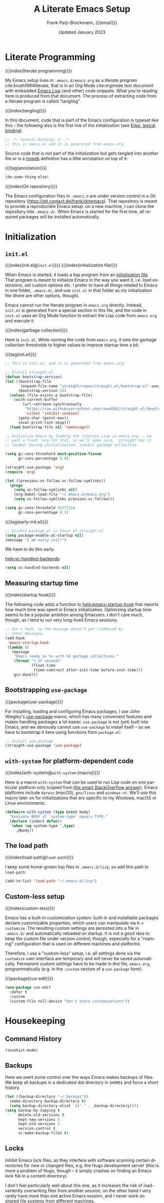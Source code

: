 #+title: A Literate Emacs Setup
#+author: Frank Patz-Brockmann, {{{email}}}
#+email: fpatz@acm.org
#+date: Updated January 2023
#+language: en
#+options: toc:3

# -- Setting up Org Babel to suppress results from source blocks. This
# -- is useful to avoid polluting this document with #+RESULT blocks
# -- when evaluating source blocks with C-c C-c to update Emacs
#+property: header-args :results silent :tangle yes :noweb no-export

* Literate Programming

  {{{index(literate programming)}}}

  #+begin_dropcap
  My Emacs setup lives in ~.emacs.d/emacs.org~ as a /literate program/
  cite:knuth1984literate, that is in an Org Mode cite:orgmode text
  document with embedded [[https://www.gnu.org/software/emacs/manual/elisp.html][Emacs Lisp]] (and other) code snippets. What
  you're reading here is produced from that document. The process of
  extracting code from a literate program is called "tangling".
  #+end_dropcap

  {{{index(tangling)}}}

  In this document, code that is part of the Emacs configuration is
  typeset like this -- the following also is the first line of the
  initialization (see [[info:Elisp#Using Lexical Binding][Elisp, lexical binding]]).

  #+begin_src emacs-lisp
    ;; -*- lexical-binding: t; -*-
    ;; This is emacs.el and it is generated from emacs.org.
  #+end_src

  Source code that is /not/ part of the initialization but gets
  tangled into another file or is a [[info:org#Noweb Reference Syntax][noweb]] definition has a
  little annotation on top of it:

  {{{tag(annotation)}}}
  #+attr_html: :class tagged
  #+begin_src emacs-lisp :tangle no
    (do-some-thing-else)
  #+end_src

  {{{index(Git repository)}}}

  The Emacs configuration files in ~.emacs.d~ are under version
  control in a Git repository
  (https://git.contact.de/frank/dotemacs). That repository is meant to
  provide a reproducible Emacs setup: on a new machine, I can clone
  the repository into ~.emacs.d/~. When Emacs is started for the
  first time, all required packages will be installed automatically.

* Initialization

** ~init.el~

   {{{index(init.el@\texttt{init.el})}}}
   {{{index(initialization file)}}}

   When Emacs is started, it loads a lisp program from an
   [[info:emacs#Init File][initialization file]]. That program is meant
   to initialize Emacs in the way you want it, i.e. load extensions, set
   custom options etc. I prefer to have all things related to Emacs in
   one folder, ~.emacs.d/~, and use ~init.el~ in that folder as my
   initialization file (there are other options, though).

   Emacs cannot run the literate program in ~emacs.org~
   directly. Instead, ~init.el~ is generated from a special section in
   this file, and the code in ~init.el~ uses an Org Mode function to
   extract the Lisp code from ~emacs.org~ and execute it.

   {{{index(garbage collection)}}}

   Here is ~init.el~. While running the code from ~emacs.org~, it sets
   the garbage collection thresholds to higher values to improve
   startup time a bit.

   # When changing the code in this source block, don't forget to
   # update ~.emacs.d/init.el by tangling it (C-c C-v C-t)!
   {{{tag(init.el)}}}
   #+begin_src emacs-lisp :tangle init.el
     ;; This is init.el, and it is generated from emacs.org!

     ;; Install straight.el
     (defvar bootstrap-version)
     (let ((bootstrap-file
            (expand-file-name "straight/repos/straight.el/bootstrap.el" user-emacs-directory))
           (bootstrap-version 5))
       (unless (file-exists-p bootstrap-file)
         (with-current-buffer
             (url-retrieve-synchronously
              "https://raw.githubusercontent.com/raxod502/straight.el/develop/install.el"
              'silent 'inhibit-cookies)
           (goto-char (point-max))
           (eval-print-last-sexp)))
       (load bootstrap-file nil 'nomessage))

     ;; Initialize Emacs by loading the literate Lisp in emacs.org -- we
     ;; want a fresh 'org for that, so we'll make sure, 'straight has it
     ;; loaded. During initialization, inhibit garbage collection.

     (setq gc-cons-threshold most-positive-fixnum
           gc-cons-percentage 0.9)

     (straight-use-package 'org)
     (require 'org)

     (let ((previous-vc-follow vc-follow-symlinks))
       (progn
         (setq vc-follow-symlinks nil)
         (org-babel-load-file "~/.emacs.d/emacs.org")
         (setq vc-follow-symlinks previous-vc-follow)))

     (setq gc-cons-threshold 16777216
           gc-cons-percentage 0.1)
   #+end_src

   {{{tag(early-init.el)}}}
   #+begin_src emacs-lisp :tangle early-init.el
     ;; Disable package.el in favor of straight.el
     (setq package-enable-at-startup nil)
     (message "I am early init!")
   #+end_src

   We have to do this early.

   [[help:vc-handled-backends]]
   #+begin_src emacs-lisp
     (setq vc-handled-backends nil)
   #+end_src



** Measuring startup time

   {{{index(startup hook)}}}

   The following code adds a function to [[help:emacs-startup-hook]] that
   reports how much time was spent in Emacs initialization. Optimizing
   startup time seems to be a popular ambition among Emacsers. I don't
   care much, though, as I tend to run very long-lived Emacs sessions.

   #+begin_src emacs-lisp
     ;; Use a hook, so the message doesn't get clobbered by
     ;; other messages.
     (add-hook
      'emacs-startup-hook
      (lambda ()
        (message
         "Emacs ready in %s with %d garbage collections."
         (format "%.2f seconds"
                 (float-time
                  (time-subtract after-init-time before-init-time)))
         gcs-done)))
   #+end_src

** Bootstrapping ~use-package~

   {{{package(use-package)}}}

   For installing, loading and configuring Emacs packages, I use John
   Wiegley's [[https://github.com/jwiegley/use-package][use-package]] macro, which has many convenient features
   and makes handling packages a lot easier. ~use-package~ is not
   (yet) built into Emacs, and we obviously cannot use ~use-package~
   to install itself -- so we have to bootstrap it here using
   functions from ~package.el~:

   #+begin_src emacs-lisp
     ;; Install use-package
     (straight-use-package 'use-package)
   #+end_src

** ~with-system~ for platform-dependent code

   {{{index(with-system@\texttt{with-system} (macro))}}}

   Here is a macro ~with-system~ that can be used to run Lisp code on
   one particular platform only (copied from [[https://stackoverflow.com/questions/1817257/how-to-determine-operating-system-in-elisp/26137517#26137517][this smart StackOverflow
   answer]]). Emacs platforms include ~darwin~ (macOS), ~gnu/linux~ and
   ~windows-nt~. We'll use this macro later on for initializations
   that are specific to my Windows, macOS or Linux environments.

   #+begin_src emacs-lisp
     (defmacro with-system (type &rest body)
       "Evaluate BODY if `system-type' equals TYPE."
       (declare (indent defun))
       `(when (eq system-type ',type)
          ,@body))
   #+end_src

** The load path

   {{{index(load-path@\texttt{load-path})}}}

   I keep some home-grown lisp files in ~.emacs.d/lisp~, so add this
   path to ~load-path~:

   #+begin_src emacs-lisp
   (add-to-list 'load-path "~/.emacs.d/lisp")
   #+end_src

** Custom-less setup

   {{{index(custom-less)}}}

   Emacs has a built-in customization system: built-in and installable
   packages declare customizable properties, which users can
   manipulate via ~M-x customize~. The resulting custom settings are
   persisted into a file in ~.emacs.d/~ and automatically reloaded
   on startup. It is not a good idea to keep the custom file under
   version control, though, especially for a "roaming" configuration
   that is used on different machines and platforms.

   Therefore, I use a "custom-less" setup, i.e. all settings done via
   the ~customize~ user interface are temporary and will never be
   saved automatically. Permanent custom settings have to be made in
   /this/ file, ~emacs.org~, programmatically (e.g. in the ~:custom~
   section of a ~use-package~ form).

   {{{package(cus-edit)}}}

   #+begin_src emacs-lisp
     (use-package cus-edit
       :defer t
       :custom
       (custom-file null-device "Don't store customizations"))
   #+end_src


* Housekeeping

** Command History

   #+begin_src emacs-lisp
     (savehist-mode)
   #+end_src

** Backups

   Here we exert some control over the ways Emacs makes backups of
   files. We keep all backups in a dedicated dot directory in ~$HOME$~
   and force a short history.

   #+begin_src emacs-lisp
     (let ((backup-directory "~/.backups"))
       (make-directory backup-directory t)
       (setq backup-directory-alist `(("." . ,backup-directory))))
     (setq backup-by-copying t
           delete-old-versions t
           kept-new-versions 6
           kept-old-versions 2
           version-control t
           vc-make-backup-files t)
   #+end_src

** Locks

   Inhibit Emacs lock files, as they interfere with software scanning
   certain directories for new or changed files, e.g. the Hugo
   development server (this is more a problem of Hugo, though -- it
   simply crashes on finding an Emacs lock file in a content
   directory).

   I don't feel particularly well about this one, as it increases the
   risk of inadvertently overwriting files from another session, on
   the other hand I very rarely have more than one active Emacs
   session, and I never work on shared file systems from different
   machines.

   #+begin_src emacs-lisp
     (setq create-lockfiles nil)
   #+end_src


* Settings for macOS

  {{{index(macOS)}}}
  {{{index(system type!darwin@\texttt{darwin})}}}
  {{{index(darwin@\texttt{darwin})}}}

  The code blocks in this section go into the place marked with
  /mac-specific-code/ below via Org Mode's [[https://orgmode.org/manual/Noweb-Reference-Syntax.html][noweb feature]], i.e. inside
  the ~with-system~ macro, and thus only run on macOS systems.

  #+begin_src emacs-lisp
    (with-system darwin
      <<mac-specific-code>>
    )
  #+end_src

  {{{index(Spotlight)}}}
  {{{index(environment)}}}
  {{{index(environment variables)}}}
  {{{index(environment variable!PATH@\texttt{PATH})}}}
  {{{index(environment variable!LANG@\texttt{LANG})}}}

  On macOS, I usually launch Emacs from the graphical desktop via
  Spotlight. Applications launched that way do not inherit standard
  environment variables like ~PATH~ from the shell.
  [[https://github.com/purcell/exec-path-from-shell][~exec-path-from-shell~]] is a neat little package to do just that.

  {{{package(exec-path-from-shell)}}}

  {{{tag(«mac-specific-code»)}}}
  #+begin_src emacs-lisp :tangle no :noweb-ref mac-specific-code
    (setq exec-path-from-shell-arguments nil)
    (use-package exec-path-from-shell :straight t)
    (exec-path-from-shell-initialize)
    (setenv "LANG" "en_US.UTF-8")
  #+end_src

  {{{index(German keyboard)}}}
  {{{index(Meta key)}}}
  {{{index(Super key)}}}

  On my German keyboard I use the left Alt-key as Emacs' Meta. The
  right Alt-key is passed to macOS to make characters like umlauts
  accessible. Inside Emacs, I don't use traditional macOS keyboard
  shortcuts, so the Command-key can be used as Emacs Super. More
  detail is found [[https://stackoverflow.com/a/33599236/2278030][at this StackOverflow question]].

  Note that all this has no effect when running Emacs inside a
  Terminal. You'll have to use ESC there for Meta.

  {{{tag(«mac-specific-code»)}}}
  #+begin_src emacs-lisp :tangle no :noweb-ref mac-specific-code
    (setq mac-option-modifier 'meta)
    (setq mac-command-modifier 'super)
    (setq ns-right-alternate-modifier nil)
    (setq mac-right-option-modifier nil)
  #+end_src

  {{{index(Homebrew)}}}

  On macOS, I use [[https://brew.sh][Homebrew]] (a lot). Some Homebrew packages come with
  Emacs lisp packages, that are installed into the Homebrew directory
  ~/usr/local~. Each Homebrew package potentially has a subfolder
  there. The following Lisp code adds all those to ~load-path~, too:

  {{{tag(«mac-specific-code»)}}}
  #+begin_src emacs-lisp :tangle no :noweb-ref mac-specific-code
    (let ((homebrew-lisp "/usr/local/share/emacs/site-lisp/"))
      (if (file-directory-p homebrew-lisp)
          (let ((default-directory homebrew-lisp))
            (normal-top-level-add-subdirs-to-load-path))))
  #+end_src

* User Interface

** Fonts and Theme

  {{{index(theme)}}}
  {{{index(Material, theme)}}}
  {{{index(Fira Code, font)}}}

  I use a custom theme ~material-frank~, defined in
  [[file:material-frank-theme.el]] in this directory, and I use [[https://github.com/tonsky/FiraCode][Fira Code]]
  as my default font in Emacs.

  #+begin_src emacs-lisp
    (when (window-system)
      (set-frame-font "Fira Code")
      (set-face-attribute 'default nil :height 120)
      (load-theme 'material-frank t))
  #+end_src

  {{{index(ligatures)}}}

  Enable Fira Code ligatures, if this build of Emacs does support
  that.

  {{{tag(«mac-specific-code»)}}}
  #+begin_src emacs-lisp :tangle no :noweb-ref mac-specific-code
    (if (boundp 'mac-auto-operator-composition-mode)
        (mac-auto-operator-composition-mode))
  #+end_src

** Window Decoration

  {{{index(full screen)}}}
  {{{index(scrollbars)}}}
  {{{index(menu bar)}}}

  I prefer a stripped down, no scrollbars, no menu bar, full screen
  Emacs experience.

  #+begin_src emacs-lisp
    (when (window-system)
      (tool-bar-mode 0)
      (scroll-bar-mode 0)
      (menu-bar-mode 0)
      (set-frame-parameter nil 'fullscreen 'fullscreen))
  #+end_src

** Improved Info

   The {{{package(info+)}}} package improves Emacs Info by adding command and
   fontification.

   #+begin_src emacs-lisp
     (straight-use-package 'info+)
     (require 'info+)
   #+end_src

** Other

  No message in the ~*scratch*~ buffer.

  #+begin_src emacs-lisp
  (setq initial-scratch-message nil)
  #+end_src

  This enables [[help:org-support-shift-select][shift-select]].

  #+begin_src emacs-lisp
    (setq org-support-shift-select t)
  #+end_src

  I hate it, when Emacs beeps at me.

  #+begin_src emacs-lisp
    (setq visible-bell t)
    (setq ring-bell-function 'ignore)
  #+end_src

  Do /not/ wrap lines.

  #+begin_src emacs-lisp
    (setq visual-line-mode t)
  #+end_src

  Desktop save mode restores open buffers and some settings, but we
  exclude frame settings, those we did above.

  #+begin_src emacs-lisp
    (setq desktop-path '("~/.emacs.d"))
    (setq desktop-restore-frames nil)
    (desktop-save-mode 1)
  #+end_src

  Use a (slightly) pimped modeline, using ~powerline~ and
  ~spaceline~.

  {{{index(mode line)}}}
  {{{package(powerline)}}}
  {{{package(spaceline)}}}
  {{{package(spaceline-config)}}}

  #+begin_src emacs-lisp
    (use-package powerline :straight t)
    (use-package spaceline :straight t)
    (require 'spaceline-config)
    (spaceline-emacs-theme)
  #+end_src

  Use ~ibuffer~.

  #+begin_src emacs-lisp
    (global-set-key (kbd "C-x C-b") 'ibuffer)
  #+end_src


** Focus Mode

   {{{index(focused writing)}}}

   For focused writing I like to reduce the user interface even
   further by hiding Emacs's mode line and centering the text of the
   current buffer.

   {{{package(olivetti)}}}
   {{{package(hide-mode-line)}}}

   #+begin_src emacs-lisp
     (use-package olivetti :straight t)
     (use-package hide-mode-line :straight t)
   #+end_src

   My custom focus mode combines the ~olivetti~ and ~hide-mode-line~
   packages and is bound to ~S-o~.

   {{{binding(s-o,fp/focus-mode)}}}

   #+begin_src emacs-lisp
     (defun fp/focus-mode ()
       "Enter focused writing mode"
       (interactive)
       (progn
         (if (bound-and-true-p olivetti-mode)
             (progn
               (olivetti-mode 0)
               (hide-mode-line-mode 0))
           (progn
             (olivetti-mode 1)
             (hide-mode-line-mode 1)
             (olivetti-set-width 85)))))
     (global-set-key (kbd "C-c o") 'fp/focus-mode)
   #+end_src

** A fix for wonky fingers

   When trying to type ~C-x C-s~ (for ~save-buffer~) I sometimes miss
   the second control key, resulting in ~C-x s~ (for
   ~save-some-buffers~), which produces an annoying prompt
   interrupting my flow. To compensate for this, I simply rebind ~C-x
   s~ to also do ~save-buffer~.

   {{{binding(C-x s,save-buffer)}}}
   #+begin_src emacs-lisp
     (global-set-key (kbd "C-x s") 'save-buffer)
   #+end_src

* Minibuffer

  {{{package(vertico)}}}
  Use ~vertico~ for minibuffer completion. Also install all the
  extension files. We use ~vertico-directory-delete-char~ to enable
  quick directory-up like in ~ivy~.

  #+begin_src emacs-lisp
    (use-package vertico
      :straight (vertico :files (:defaults "extensions/*")
                         :includes (vertico-indexed
                                    vertico-flat
                                    vertico-grid
                                    vertico-mouse
                                    vertico-quick
                                    vertico-buffer
                                    vertico-repeat
                                    vertico-reverse
                                    vertico-directory
                                    vertico-multiform
                                    vertico-unobtrusive
                                    ))
      :bind (:map vertico-map
           ("DEL" . vertico-directory-delete-char)))
    (vertico-mode)
  #+end_src

  {{{package(orderless)}}}
  Use ~orderless~ completion styles.

  #+begin_src emacs-lisp
    (use-package orderless
      :straight t
      :custom
      (completion-styles '(orderless))      ; Use orderless
      (orderless-matching-styles
       '(orderless-literal
         orderless-prefixes
         orderless-initialism
         orderless-regexp
         orderless-flex                       ; Basically fuzzy finding
         ;; orderless-strict-leading-initialism
         ;; orderless-strict-initialism
         ;; orderless-strict-full-initialism
         ;; orderless-without-literal          ; Recommended for dispatches instead
         )))
  #+end_src

  {{{package(embark)}}}
  #+begin_src emacs-lisp
    (use-package embark
      :straight t
      :bind
      (("s-e" . embark-act)))
  #+end_src

  {{{package(marginalia)}}}
  #+begin_src emacs-lisp
  (use-package marginalia
    :straight t
    :config
    (marginalia-mode))
  #+end_src

  These don't really belong here ...
  {{{package(consult)}}}
  {{{package(which-key)}}}

  #+begin_src emacs-lisp
    (use-package consult :straight t)
    (use-package embark-consult :straight t)
  #+end_src

  #+begin_src emacs-lisp
    (use-package which-key :straight t :config (which-key-mode))
  #+end_src

* Org Mode

  Org Mode cite:orgmode is what I use most for taking notes and
  minutes or writing essays. My ~.org~ files simply go into a Dropbox
  folder, which makes it easy to synchronize between different
  computers and my smartphone.

  #+begin_src emacs-lisp
    (setq org-directory "~/Dropbox/org")
  #+end_src

  The Org files for filing to-do items and journal entry also are in
  this folder.

  #+begin_src emacs-lisp
    (setq org-default-notes-file (concat org-directory "/todo.org"))
    (setq org-default-journal-file (concat org-directory "/journal.org"))
  #+end_src

  The Org agenda comes from these files:

  #+begin_src emacs-lisp
    (setq org-agenda-files
          (list
           org-default-journal-file
           org-default-notes-file
           (concat org-directory "/inbox.org")))
  #+end_src

** To-do Keywords

   Org has a configurable life cycle for to-do items. I keep it
   simple.

   #+begin_src emacs-lisp
     (setq org-todo-keywords
           '((sequence "TODO" "|" "DONE" "CANCELLED")))
   #+end_src

   Insert a time stamp whenever a to-do item is completed.

   #+begin_src emacs-lisp
     (setq org-log-done 'time)
   #+end_src


** Capture

   {{{binding(C-c c,org-capture)}}}

   With Org, a to-do item or a journal entry (or anything else) can be
   "captured" from anywhere using the global key binding (~C-c
   c~). For each item type, a /template/ is defined. I just use to-do
   items and journal entries.

   {{{index(capture templates)}}}

   Here is my template for to-do items. It generates Prio "A" tasks,
   automatically adds the current day as a deadline, and creates a
   link to wherever I came from:

   {{{tag(«todo-template»)}}}
   #+name: todo-template
   #+begin_src org :tangle no
    ,* TODO [#A] %?
       %:url
       %a
   #+end_src

   The journal entry template is much less spectacular:

   {{{tag(«journal-template»)}}}
   #+name: journal-template
   #+begin_src emacs-lisp :tangle no
    ,* %?
   #+end_src

   Both templates go into ~org-capture-templates~:

   #+begin_src emacs-lisp
     (setq
        org-capture-templates
        '(
          ("t" "Todo Item"
           entry (file+headline org-default-notes-file "Tasks")
           "* TODO %?\n  %T\n\n  %a"
           :empty-lines 1)
          ("j" "Journal Entry"
           entry (file+olp+datetree org-default-journal-file)
           "* %:description%?\n  %T\n\n  %a\n  %l\n\n  %i"
           :empty-lines 1)))
   #+end_src

** Refile

   #+begin_src emacs-lisp
     (setq fp/snippets-file (concat org-directory "/snippets.org"))
     (setq fp/links-file (concat org-directory "/links.org"))
     (setq org-refile-targets
           `(((,fp/snippets-file) :maxlevel . 1)
             ((,fp/links-file) :maxlevel . 3)
             (org-agenda-files :maxlevel . 2)))
     (setq org-refile-allow-creating-parent-nodes 'confirm)
     (setq org-refile-use-outline-path 'file)
   #+end_src

** Deft

   {{{package(deft)}}}
   {{{binding(<f9>,deft)}}}

   A neat way to create and find notes is Jason Blevin's /Deft/
   cite:blevinsDeftEmacs2016, which is inspired by *Notational
   Velocity*: in Deft you simply start typing to find an existing note
   or create a new one. I keep my Deft notes as ~.org~ files in the
   Dropbox folder mentioned above. This way Deft can
   also be used to find other Org files in that folder.

   #+begin_src emacs-lisp
     (use-package deft
       :straight t
       :bind ("<f9>" . deft)
       :config
       (setq
        deft-extensions '("org" "txt" "rst" "md")
        deft-default-extension "org"
        deft-directory org-directory
        deft-use-filter-string-for-filename t
        ;; The following convienently makes Deft aware
        ;; of #+title lines in Org files
        deft-org-mode-title-prefix t))
   #+end_src

** Org User Interface

   Customize [[help:org-goto]] to use the completion interface:

   #+begin_src emacs-lisp
     (setq org-goto-interface 'outline-path-completion)
     (setq org-outline-path-complete-in-steps nil)
   #+end_src

   {{{package(org-bullets)}}}

   ~org-bullets~ creates pretty headlines.

   #+begin_src emacs-lisp
     (use-package org-bullets
        :straight t
        :init
        (setq org-bullets-bullet-list
              '("\u25C9" "\u25CE" "\u26AB" "\u25CB" "\u25BA" "\u25C7"))
       :config
       (add-hook 'org-mode-hook (lambda () (org-bullets-mode 1))))
   #+end_src

   {{{index(inline images)}}}
   {{{binding(C-c C-x C-v, org-­toggle-­inline-­images)}}}

   Org can scale images that are displayed inline (i.e. inside Emacs)
   automatically. This is especially useful for screenshots from a
   high-resolution display, that otherwise tend to become huge. 400
   pixels is good default. Note that inline images can be scaled by
   pressing =+= and =-= when the cursor is on the image.

   #+begin_src emacs-lisp
     (setq org-image-actual-width '(400))
   #+end_src

   The full Org Export user interface consumes a lot of screen space,
   so we disable it. If necessary, it can be activated after =C-c
   C-e= by pressing =?=.

   #+begin_src emacs-lisp
     (setq org-export-dispatch-use-expert-ui t)
   #+end_src

   Here are the global key bindings for Org functions that should be
   available anywhere in Emacs. These are the standard key bindings
   recommended by the Org manual. Org doesn't set them automatically
   though, so it has to be done here.

   {{{binding(C-c l,org-store-link)}}}
   {{{binding(C-c a,org-agenda)}}}
   {{{binding(C-c c,org-capture)}}}

   #+begin_src emacs-lisp
     (global-set-key (kbd "C-c l") 'org-store-link)
     (global-set-key (kbd "C-c a") 'org-agenda)
     (global-set-key (kbd "C-c c") 'org-capture)
   #+end_src

   {{{binding(C-c C-x C-7,org-­toggle-­pretty-­entities)}}}

   The default for pretty symbols is =C-c C-x \=, which is hard to
   type on a german keyboard. So, we'll define an additional binding.

   #+begin_src emacs-lisp
     (define-key org-mode-map (kbd "C-c C-x C-7")
       'org-toggle-pretty-entities)
   #+end_src

** Entities

   The following table defines a couple of custom entities that are
   added to Org's built-in entities. The table data is fed into the
   Lisp block below, interpreted and stored in the variable
   ~org-entities-user~. The columns correspond to the seven fields of
   the variable. Table entries should be inline verbatim, otherwise
   they'd be interpreted by Org. The verbatim markers are stripped
   automatically. HTML expansions that are prefixed by =TeX= are
   automatically embedded in a ~span class="tex"~ element, assuming
   that [[*A CSS style sheet for HTML][the CSS]] has the relevant styles for \TeX logos. For the
   ASCII (A), Latin-1 (L) and UTF-8 (U) columns, =-= is translated to
   the entity name.

   Note that entity completion via ~M-TAB~ doesn't work for custom
   entities. This is most probably a bug in Org.

   #+begin_responsive
   #+tblname: custom-entities
   #+attr_latex:  :font \tiny
   | Entity     | LaTeX               | Math | HTML                                                           | A | L | U |
   |------------+---------------------+------+----------------------------------------------------------------+---+---+---|
   | =TeX=      | =\hologo{TeX}=      | nil  | TeX =T<sub>e</sub>X=                                           | - | - | - |
   | =LaTeX=    | =\hologo{LaTeX}=    | nil  | TeX =L<sup>a</sup>T<sub>e</sub>X=                              | - | - | - |
   | =XeLaTeX=  | =\hologo{XeLaTeX}=  | nil  | TeX =X<sub class ="revcap">e</sub>L<sup>a</sup>T<sub>e</sub>X= | - | - | - |
   | =LuaTeX=   | =\hologo{LuaTeX}=   | nil  | TeX =LuaT<sub>e</sub>X=                                        | - | - | - |
   | =LuaLaTeX= | =\hologo{LuaLaTeX}= | nil  | TeX =LuaL<sup>a</sup>T<sub>e</sub>X=                           | - | - | - |
   | =pdfLaTeX= | =\hologo{pdfLaTeX}= | nil  | TeX =pdfL<sup>a</sup>T<sub>e</sub>X=                           | - | - | - |
   | =BibLaTeX= | =\hologo{BibLaTeX}= | nil  | TeX =BibL<sup>a</sup>T<sub>e</sub>X=                           | - | - | - |
   #+end_responsive


   For the \TeX logos we need ~hologo~ in the \LaTeX export. {{{package(hologo)}}}

   #+begin_src emacs-lisp
     (add-to-list 'org-latex-packages-alist '("" "hologo"))
   #+end_src

   The following code interprets a table entry according to the
   description above and adds the result to ~org-entities-user~.

   {{{tag(«entities-process-entity»)}}}
   #+name: entities-process-entity
   #+begin_src emacs-lisp :tangle no
     (cl-flet
         ((unverb (text) (string-trim text "=" "="))
          (fallback-if-dash (text fallback)
            (if (string= "-" text) fallback text)))
       (let ((entity-string (unverb (nth 0 entity)))
             (entity-latex (unverb (nth 1 entity)))
             (entity-math (unverb (nth 2 entity)))
             (entity-html (unverb (nth 3 entity)))
             (entity-ascii (unverb (nth 4 entity)))
             (entity-latin1 (unverb (nth 5 entity)))
             (entity-utf8 (unverb (nth 6 entity))))
         (add-to-list
          'org-entities-user
          (list entity-string
                entity-latex
                (if (string= "t" entity-math) t nil)
                (if (string-prefix-p "TeX" entity-html)
                    (format "<span class=\"tex\">%s</span>"
                            (unverb (substring entity-html 4)))
                  (unverb entity-latex))
                (fallback-if-dash entity-ascii entity-string)
                (fallback-if-dash entity-latin1 entity-string)
                (fallback-if-dash entity-utf8 entity-string)))))
   #+end_src

   The loop goes over the table data that is fed into the Lisp
   code as a variable named ~custom-entities~.

   #+begin_src emacs-lisp :var custom-entities=custom-entities
     (cl-loop for entity in custom-entities
              do
              <<entities-process-entity>>
              )
   #+end_src


** Macros

   {{{index(macros)}}}

   Org Mode has /macros/ which are expanded before export. Macros can
   be defined inside an Org file using the ~#+macro~ syntax:

   : #+macro: macro-name macro-body

   Macro invocations are demarcated with triple braces,
   e.g. ={{{macro-name}}}=. I prefer to hide the triple braces around
   Org macros, though.

   #+begin_src emacs-lisp
     (setq org-hide-macro-markers t)
   #+end_src

   Global macros can be defined by adding their definitions to an
   Emacs Lisp variable. Macros defined globally are available to all
   Org documents. While this is convenient, it has the disadvantage of
   effectively creating an Org dialect, as documents using those
   macros are incompatible with Emacs environments that do not define
   them. The use of global macros should therefore be restricted to
   personal files, which I promise to do ...

   #+begin_src emacs-lisp
     (setq org-export-global-macros
           `(
             <<org-macros>>
             ))
   #+end_src

   The ~index(term)~ macro creates an index entry when exporting to
   \LaTeX. While there are /two/ other ways of creating index entries,
   namely the =index:term= links that come with ~org-ref~, and Org's
   built-in =#+index=, I prefer my custom solution as it allows
   arbitrary \LaTeX code in its argument -- e.g. enabling formatted
   index entries -- and avoids dysfunctional links in the HTML output.

   {{{tag(«org-macros»)}}}
   #+begin_src emacs-lisp :tangle no :noweb-ref org-macros
     ("index"
      . ,(concat
          "(eval (format \""
          "@@latex: "
          "\\\\index{%1$s}"
          "@@\\n"
          "{{{if-export(html,#+index: %1$s)}}}\\n"
          "\""
          " $1))"))
   #+end_src

   The ~package(name)~ macro creates /two/ index entries for a program
   package, one under the package name, and another one nested under
   the "package" entry. For this document, package means an Emacs Lisp
   package, but the macro can obviously be used for packages of other
   programming languages as well.

   {{{tag(«org-macros»)}}}
   #+begin_src emacs-lisp :tangle no :noweb-ref org-macros
     ("package"
      . ,(concat
          "{{{index($1@\\texttt{$1} (package))}}}"
          "{{{index(package!$1@\\texttt{$1})}}}"))
   #+end_src

   More specific to Emacs is the ~binding(name,function)~ macro that
   adds an index entry for a key binding, also specifying the
   associated Emacs Lisp function.

   {{{tag(«org-macros»)}}}
   #+begin_src emacs-lisp :tangle no :noweb-ref org-macros
     ("binding"
      . ,(concat
          "{{{index(key binding!$1@\\texttt{$1}\\, "
          "\\texttt{$2})}}}"))
   #+end_src

   The macro ~tag(text)~ adds a little adornment to source blocks.

   {{{tag(«org-macros»)}}}
   #+begin_src emacs-lisp :tangle no :noweb-ref org-macros
     ("tag"
      . ,(concat
          "(eval (format \""
          "@@latex: "
          "{\\\\vspace{0.3cm}\\\\hfill"
          "\\\\footnotesize\\\\texttt{%1$s}$\\\\equiv$}"
          "\\\\vspace{-0.3cm}"
          "@@\n"
          "{{{if-export(html,#+caption: %1$s)}}}\n"
          "#+attr_latex: :options bgcolor=sourcebg"
          "\""
          " $1))"))
   #+end_src

   Org Mode has a couple of ways to send /raw/ text to exporter
   backends, but there is no way (I know of, that is) to have
   conditional Org fragments that are specific for a particular
   exporter backend. The ~if-export(backend,orgtext)~ macro does just
   that: when exporting to ~backend~, the text ~orgtext~ will be
   inserted into the Org document in place of the macro.

   {{{tag(«org-macros»)}}}
   #+begin_src emacs-lisp :tangle no :noweb-ref org-macros
     ("if-export"
      . ,(concat
          "(eval (if (org-export-derived-backend-p "
          "org-export-current-backend (intern $1)) $2))"))
   #+end_src

** Export

   We want to export "smart quotes" with all backends
   automatically.

   #+begin_src emacs-lisp
     (setq org-export-with-smart-quotes t)
   #+end_src

   This can be switched off for a document by using the
   quote option like so:

   : #+options: ':nil

   All exports go to a subdirectory, to not clutter the directory with the org files.

   #+begin_src emacs-lisp
     (defvar org-export-output-directory-prefix
       "export_" "prefix of directory used for org-mode export")

     (defadvice org-export-output-file-name (before org-add-export-dir activate)
       "Modifies org-export to place exported files in a different directory"
       (when (not pub-dir)
         (setq pub-dir (concat org-export-output-directory-prefix (substring extension 1)))
         (when (not (file-directory-p pub-dir))
           (make-directory pub-dir))))
   #+end_src

*** Pandoc

    Provide additional export formats via [[https://pandoc.org/][pandoc]].

    #+begin_src emacs-lisp
      (use-package ox-pandoc :straight t)
    #+end_src


*** \LaTeX export

    The following enables ~cdlatex~ abbreviations in Org documents.

    {{{package(auctex)}}}
    {{{package(cdlatex)}}}
    #+begin_src emacs-lisp
      (use-package tex
        :straight auctex)
      (use-package cdlatex
        :straight t)
      (add-hook 'org-mode-hook 'turn-on-org-cdlatex)
    #+end_src

    Org's \LaTeX export is implemented in ~ox-latex~. We also need
    ~ox-bibtex~.


    {{{package(org)}}}
    {{{package(ox-latex)}}}
    #+begin_src emacs-lisp
      (require 'org)
      (require 'ox-latex)
    #+end_src

    {{{index(UTF-8)}}}
    {{{index(XeLaTeX@\hologo{XeLaTeX})}}}

    I always use \XeLaTeX for its capability of using system fonts
    and reading UTF-8 inputs directly[fn::as of 2020, standard
    \pdfLaTeX can read UTF-8 also].

     #+begin_src emacs-lisp
       (setq org-latex-compiler "xelatex")
     #+end_src

    {{{package(babel)}}}

    While ~polyglossia~ used to be required for \XeLaTeX and \LuaLaTeX,
    this is no longer the case: ~babel~ handles all \LaTeX variants
    well. ~babel~ is also required for smart quotes, as it defines
    \LaTeX macros that Org uses for quotes in a number of languages
    (e.g. German).

     #+begin_src emacs-lisp
       (add-to-list 'org-latex-packages-alist
                    '("AUTO" "babel" t))
     #+end_src

    Org defaults to ~"germanb"~ for language ~"de"~, but we want
    ~"ngerman"~.

     #+begin_src emacs-lisp
       (setcdr (assoc "de" org-latex-babel-language-alist) "ngerman")
     #+end_src

    To run \LaTeX I use ~latexmk~, which automates running the \LaTeX
    programs for type-setting, index and bibliography creation etc. as
    often as required.

     #+begin_src emacs-lisp
       (setq org-latex-pdf-process
             '("cd %o && latexmk -shell-escape -pdfxe -8bit %b"))
     #+end_src

    Because we use \XeLaTeX by default, we also have to fix the
    settings for \LaTeX previews, as Org's built-in preview doesn't
    expect that and gets the \LaTeX headers for the generated \TeX
    file wrong. We therefore define the ~dvisvgm~ preview process from
    scratch and make it the default:

    #+begin_src emacs-lisp
      (setq org-preview-latex-default-process 'dvisvgm)
      (add-to-list
       'org-preview-latex-process-alist
       '(dvisvgm :programs
                 ("latex" "dvisvgm")
                 :description "dvi > svg"
                 :message "you need to install the programs: latex and dvisvgm."
                 :use-xcolor t
                 :image-input-type "xdv"
                 :image-output-type "svg"
                 :image-size-adjust (1.7 . 1.5)
                 :latex-compiler
                 ("xelatex -no-pdf -interaction nonstopmode -output-directory %o %f")
                 :image-converter
                 ("dvisvgm %f -n -b min -c %S -o %O")))
      ;; LaTeX previews tend to be too small on 4k displays, scale up by factor 3
      (plist-put org-format-latex-options :scale 3.0)
    #+end_src

    I use a custom document class ~fpbarticle~ as the default for \LaTeX
    export from Org. That class defines my personal layout and adds the
    packages I prefer.

    #+name: latex-preamble-template
    #+begin_src emacs-lisp :tangle no
      "\\documentclass[11pt,a4paper]{fpbarticle}
      [DEFAULT-PACKAGES]
      [PACKAGES]
      [EXTRA]
      \\graphicspath{{../}}
      "
    #+end_src

    #+begin_src emacs-lisp
      (add-to-list
       'org-latex-classes
       '("fpbarticle"
         <<latex-preamble-template>>
         ("\\section{%s}" . "\\section*{%s}")
         ("\\subsection{%s}" . "\\subsection*{%s}")
         ("\\subsubsection{%s}" . "\\subsubsection*{%s}")
         ("\\paragraph{%s}" . "\\paragraph*{%s}")
         ("\\subparagraph{%s}" . "\\subparagraph*{%s}")))
      (setq org-latex-default-class "fpbarticle")
    #+end_src


    #+begin_src emacs-lisp
      (setq org-latex-listings 'minted)
      (add-to-list 'org-latex-minted-langs '(org "md"))
      (setq org-latex-minted-options
            '(("breaklines" "true") ("breakafter" "/") ("bgcolor" "sourcebg")))
    #+end_src

    {{{package(ox-extra)}}}
    #+begin_src emacs-lisp
      (use-package ob-mermaid :straight t)
      (org-babel-do-load-languages
       'org-babel-load-languages
       '(
         (latex . t)
         (mermaid .t)
         (plantuml . t)))
      (let
          ((mmdc-binary (locate-file "mmdc" exec-path exec-suffixes 1)))
        (if mmdc-binary
            (setq ob-mermaid-cli-path mmdc-binary)
          (message "Mermaid CLI mmdc not found")))
      (setq org-plantuml-exec-mode 'plantuml)
      (use-package plantuml-mode :straight t)
      (setq plantuml-default-exec-mode 'executable)
      (setq plantuml-indent-level 2)
      ;;(require 'ox-extra)
      ;;(ox-extras-activate '(ignore-headlines))
    #+end_src

*** HTML

    We export HTML5 by default. For source blocks, we just export CSS
    selectors and set the style ourselves.

    #+begin_src emacs-lisp
      (setq org-html-doctype "html5")
    #+end_src

*** A CSS style sheet for HTML

    This is my attempt to create a custom, responsive CSS style sheet
    for Org HTML exports on top of the standard CSS generated by
    Org. Be warned: my CSS fu is seriously limited.

    We put the style into ~org-html-head~, so it gets embedded into
    exported HTML. The CSS code is defined in the following sections,
    and goes into the noweb reference =<<org-css>>= that is expanded
    in Lisp fragment below. To not confuse Lisp, it is important that
    there must be no double quotes in the CSS.

    #+begin_src emacs-lisp
      (setq org-html-head "
      <style type=\"text/css\">
        <!--/*--><![CDATA[/*><!--*/
          <<org-css>>
          <<org-css-responsive-toc>>
        /*]]>*/-->
      </style>
      ")
      (setq org-html-head-no-toc "
      <style type=\"text/css\">
        <!--/*--><![CDATA[/*><!--*/
          <<org-css>>
          <<org-css-no-toc>>
        /*]]>*/-->
      </style>
      ")
    #+end_src

    Here comes a little hack to modify the style sheet in case the
    table of contents is disabled (via the =toc:nil= option) for a
    particular document. We install a filter into the Org export
    machinery, that replaces the custom CSS from ~org-html-head~ with
    the variant ~org-html-head-no-toc~ (but only if the current
    =:html-head= is the same as ~org-html-head~).

    #+begin_src emacs-lisp
      (defun fp/html-filter (text backend info)
        (when (org-export-derived-backend-p backend 'html)
          (if (and
               (not (plist-get info :with-toc))
               (string= (plist-get info :html-head) org-html-head))
              (plist-put info :html-head org-html-head-no-toc)))
        text)
      (add-to-list 'org-export-filter-parse-tree-functions 'fp/html-filter)
    #+end_src

    Font imports have to come very early in the style sheet, otherwise
    some browsers don't load the font. We import Fira Code for source
    code etc., and a CSS fragment from my S3 bucket for web resources
    that brings a converted \TeX font for drop caps.

    {{{tag(«org-css»)}}}
    #+begin_src css :tangle no :noweb-ref org-css
      @import url('https://fonts.googleapis.com/css2?family=Fira+Code&display=swap');
      @import url('https://fpb-web-resources.s3.eu-central-1.amazonaws.com/tcaps.css');
    #+end_src

    The main fonts are /Times New Roman/ for copy and /Fira Code/ for
    source code. For inline code fragments, Fira's font size is
    reduced to approximate the x-height of Times. This is not perfect
    though, as different browsers seem to have different Times
    variants.

    {{{tag(«org-css»)}}}
    #+begin_src css :tangle no :noweb-ref org-css
        body {
            font-family: 'Times New Roman';
            font-size: 16pt;
            background-color: #f8f8f8;
            hyphens: auto;
        }
        pre, code {
            font-family: 'Fira Code';
        }
    #+end_src

    We also enable in-word breaks for inline code to avoid overflows
    or ragged paragraphs. Lamentably, =overflow-wrap= is not supported
    by Safari, so we add =word-wrap= as a fallback, although that
    doesn't work as well.

    {{{tag(«org-css»)}}}
    #+begin_src css :tangle no :noweb-ref org-css
      code {
          word-wrap: break-word;
          overflow-wrap: anywhere;
          font-size: 85%;
      }
    #+end_src

    Same for links, plus undecorate them.

    {{{tag(«org-src»)}}}
    #+begin_src css :tangle no :noweb-ref org-css
      a {
          text-decoration: none;
          word-wrap: break-word;
          overflow-wrap: anywhere;
      }
    #+end_src

    Here come the headers.

    {{{tag(«org-css»)}}}
    #+begin_src css :tangle no :noweb-ref org-css
      h1, h2, h3, h4 {
          font-weight: bold;
          color: #322d26;
      }
      h2 {
          padding-top: 2em;
          margin-top: 0;
      }
      .subtitle {
          font-size: 12pt;
          font-weight: normal;
      }
      #preamble p {
          font-size: 12pt;
      }
    #+end_src

    Source blocks have a lighter background and a smaller font
    size. We also fix the weird appearance of Org's standard
    =.src::before= tags that appear on hover.

    {{{tag(«org-css»)}}}
    #+begin_src css :tangle no :noweb-ref org-css
      pre {
          font-size: 70%;
      }
      pre.src {
          background-color: #fff;
          border:0;
          box-shadow: none;
          border-top: 1px solid #ccc;
          border-bottom: 1px solid #ccc;
          margin: 0;
          padding: 8pt;
      }
      pre.src::before {
          font-size: 80%;
          font-style: italic;
          border: 0;
          bottom: 0;
          background-color: inherit;
      }
    #+end_src

    "Annotated" source blocks get a caption from the ~tag~ macro (in
    the HTML case). We tweak the caption's appearance, and those
    blocks also get a different background.

    {{{tag(«org-css»)}}}
    #+begin_src css :tangle no :noweb-ref org-css
      span.listing-number {
          display: none;
      }
      label.org-src-name {
          font-size: smaller;
          font-style: italic;
      }
      label.org-src-name + pre.src {
          background-color: #f8f8f7;
          box-shadow: 3px 3px 3px #eee;
          border: 1px solid #ccc;
      }
    #+end_src

    We make Org export source code with CSS classes attached and
    define some simple styles ourselves.

    #+begin_src emacs-lisp
      (setq org-html-htmlize-output-type 'css)
    #+end_src

    {{{tag(«org-css»)}}}
    #+begin_src css :tangle no :noweb-ref org-css
      .org-comment, .org-comment-delimiter, .org-doc {
          color: #9c6645;
          font-style: italic;
      }
      .org-string {
          color: #477c9c;
      }
    #+end_src

    Here comes some fashionable typography.

    {{{tag(«org-css»)}}}
    #+begin_src css :tangle no :noweb-ref org-css
      .section-number-1, .section-number-2, .section-number-3,
      .section-number-4, .section-number-5 {
          color: #aaaaaa;
      }
      .dropcap p::first-letter {
          color: #A52A2A;
          float: left;
          font-size: 1.9em;
          margin: 0 .1em 0 0;
          line-height: 1.2;
          font-family: 'Typographer Caps';
      }
    #+end_src

    Some simple formatting for tables.

    {{{tag(«org-css»)}}}
    #+begin_src css :tangle no :noweb-ref org-css
      table {
          font-size: 80%;
          border-top: 2px solid #888;
          border-bottom: 2px solid #888;
      }
      thead {
          border-bottom: 1px solid #888;
      }
      th {
          padding-right: 1em;
      }
      td {
          padding-top: 6pt;
          padding-right: 1em;
      }
    #+end_src

    The HTML bibliography is created by =bibtex2html=, which simply
    produces a table that needs some styling.

    {{{tag(«org-css»)}}}
    #+begin_src css :tangle no :noweb-ref org-css
      #bibliography table {
          background-color: #faf8f5;
      }
      #bibliography h2 {
          display: none;
      }
      td > blockquote {
          font-style: italic;
          margin-top: 4pt;
          margin-left: 0;
      }
      td.bibtexnumber {
          white-space: nowrap;
          text-align: left;
      }
      .responsive {
          overflow-x: auto;
      }
    #+end_src

    Add brackets around citations.

    {{{tag(«org-css»)}}}
    #+begin_src css :tangle no :noweb-ref org-css
      .org-ref-reference::before {
          content: '[';
      }
      .org-ref-reference::after {
          content: ']';
      }
    #+end_src

    Here starts the "responsive" part: the default is to hide the
    table of contents and the postamble, and to add a little margin
    around all of the body. This looks pretty okay on smaller
    displays.

    {{{tag(«org-css»)}}}
    #+begin_src css :tangle no :noweb-ref org-css
      div#table-of-contents {
          display: none;
      }
      div#table-of-contents h2 {
          display: none;
      }
      #postamble {
          display: none;
      }
    #+end_src

    ... unless there is enough space to display the table of contents
    and the title in a sidebar on the left.

    {{{tag(«org-css-reponsive-toc»)}}}
    #+begin_src css :tangle no :noweb-ref org-css-responsive-toc
      @media only screen and (max-width: 799px) {
          body {
              margin: 5%;
          }
      }
      @media only screen and (min-width: 800px) {
          #content {
              margin-left: 200px;
              padding-left: 4em;
              display: block;
              overflow: auto;
              max-width: 48em;
          }
          div#table-of-contents {
              position: fixed;
              top: 75px;
              left: 0;
              bottom: 0;
              width: 200px;
              padding: 0em 1em 1em 1em;
              font-size: 75%;
              overflow-y: scroll;
              display: block;
          }
          #postamble {
              display: inline-block;
              margin-left: 200px;
              padding-left: 4em;
          }
          .title {
              text-align: left;
              position: fixed;
              font-size: 12pt;
              top: 0;
              left: 0;
              width: 200px;
              margin: 0;
              padding: 1em;
              border-bottom: 2px solid #a52a2a;
          }
      }
    #+end_src

    This is the variant when no ToC is selected.

    {{{tag(«org-css-no-toc»)}}}
    #+begin_src css :tangle no :noweb-ref org-css-no-toc
      body {
          margin: 5%;
      }
      #content {
          display: block;
          overflow: auto;
          max-width: 48em;
      }
    #+end_src

    Style the table of contents by un-prefixing list items, reducing
    the font size and adding a little space above each top-level
    section.

    {{{tag(«org-css»)}}}
    #+begin_src css :tangle no :noweb-ref org-css
      #text-table-of-contents ul {
          list-style-type: none;
          padding-inline-start: 1em;
          margin-block-start: 0;
      }
      #text-table-of-contents a {
          color: black;
      }
      #text-table-of-contents > ul > li {
          padding-top: .5em;
      }
    #+end_src

    Some special CSS to typeset \TeX logos, which are defined in [[*Entities][Entities]].

    {{{tag(«org-css»)}}}
    #+begin_src css :tangle no :noweb-ref org-css
      .tex {
          font-size: 1em;
      }
      .tex sub {
          text-transform: uppercase;
          font-size: 0.95em;
          vertical-align: -0.5ex;
          margin-left: -0.1667em;
          margin-right: -0.125em;
      }
      .tex sup {
          text-transform: uppercase;
          font-size: 0.75em;
          vertical-align: 0.25em;
          margin-left: -0.36em;
          margin-right: -0.15em;
      }
      .revcap {
          display: inline-block;
          text-transform: uppercase;
          -webkit-transform: rotateY(180deg);
          -moz-transform: rotateY(180deg);
          -ms-transform: rotateY(180deg);
          transform: rotateY(180deg);
      }
   #+end_src


** Org Ref

   {{{package(org-ref)}}}
   {{{package(bibtex)}}}
   {{{package(ox-bibtex)}}}

   Set up John Kitchin's ~org-ref~ (FIXME: documentation needs to be
   completed). It is important to require ~ox-bibtex~ /before/
   ~org-ref~, because both try to define the =cite:= link type, and we
   want the =:follow= function from ~org-ref~.

   #+begin_src emacs-lisp
     (require 'bibtex)
     ;;(require 'ox-bibtex)
     ;; Remove the "cite" entry added by ox-bibtex, otherwise we'll get a
     ;; warning that it is redefined by org-ref
     (setq org-link-parameters
           (assoc-delete-all "cite" org-link-parameters))
     (bibtex-set-dialect 'biblatex)
     (add-to-list
      'bibtex-biblatex-entry-alist
      '("software" "Software"
        (("title") ("author") ("date") ("url") ("abstract"))
        nil
        "keywords"))
     (setq
      my-bibliography-dir (file-name-as-directory "~/References")
      my-bib-file (concat my-bibliography-dir "cslab.bib"))

     (use-package org-ref
       :straight t
       :config
       (setq
        reftex-default-bibliography (list my-bib-file)
        org-ref-default-bibliography (list my-bib-file)
        bibtex-completion-bibliography (list my-bib-file)
        org-ref-bibliography-notes (concat my-bibliography-dir "notes.org")
        bibtex-completion-notes-path org-ref-bibliography-notes
        bibtex-completion-pdf-field "file"
        ;; open pdf with system pdf viewer (works on mac)
        bibtex-completion-pdf-open-function
        (lambda (fpath)
          (progn
            (message fpath)
            (start-process "open" "*open*" "open" fpath)))))
   #+end_src

   As we manage references by Zotero, which does not store PDFs in the
   format required by ~org-ref~, we fall back to the
   ~bibtex-completion~ for finding and opening PDFs based on the
   ~file~ field.

    #+begin_src emacs-lisp
      (defun my/org-ref-open-pdf-at-point ()
        "Open the pdf for bibtex key under point if it exists."
        (interactive)
        (org-open-file
         (car (bibtex-completion-find-pdf
               (car (org-ref-get-bibtex-key-and-file))))))
      (setq org-ref-open-pdf-function 'my/org-ref-open-pdf-at-point)
   #+end_src

** Org Babel

   #+begin_src emacs-lisp
       (org-babel-do-load-languages
        'org-babel-load-languages
        '((shell . t)
          (python . t)
          (C . t)))
       (setq org-confirm-babel-evaluate nil)
   #+end_src

** Roam

   # {{{package(org-roam)}}}
   # {{{package(org-roam-bibtex)}}}
   # {{{binding(C-c n l,org-roam)}}}
   # {{{binding(C-c n f,org-roam-find-file)}}}
   # {{{binding(C-c n b,org-roam-switch...)}}}
   # {{{binding(C-c n g,org-roam-show-graph)}}}
   # {{{binding(C-c n i,org-roam-insert)}}}
   # {{{binding(C-c n a,orb-note-actions)}}}

   # #+begin_src emacs-lisp
   #   (use-package org-roam
   #     :straight t
   #     :hook
   #     (after-init . org-roam-mode)
   #     :custom
   #     (org-roam-directory org-directory)
   #     :bind (:map org-roam-mode-map
   #                 (("C-c n l" . org-roam)
   #                  ("C-c n f" . org-roam-find-file)
   #                  ("C-c n b" . org-roam-switch-to-buffer)
   #                  ("C-c n g" . org-roam-show-graph))
   #                 :map org-mode-map
   #                 (("C-c n i" . org-roam-insert))))

   #   (use-package org-roam-bibtex
   #     :straight t
   #     :hook (org-roam-mode . org-roam-bibtex-mode)
   #     :bind (:map org-mode-map
   #            (("C-c n a" . orb-note-actions))))
   # #+end_src

** Homegrown Org Presentations

   {{{binding(C-+,text-scale-increase)}}}
   {{{binding(C--,text-scale-decrease)}}}

   #+begin_src emacs-lisp
     (load "org-present.el")
     (global-set-key (kbd "C-+") 'text-scale-increase)
     (global-set-key (kbd "C--") 'text-scale-decrease)
   #+end_src

** Mac: Open "message" links

   #+begin_src emacs-lisp
     (org-link-set-parameters
      "message"
      :follow
      (lambda (url)
        (let
            ((goto-url (format "message:%s" url)))
          (message "%s" goto-url)
          (browse-url goto-url))))
   #+end_src

** Search with ~org-fts~

   An experimental search solution from https://github.com/zot/microfts

   #+begin_src emacs-lisp
     (require 'ivy-org-fts)
     (setq org-fts-input-args '())
     (define-prefix-command 'ctrl-c-o-map)
     (global-set-key (kbd "C-c o") 'ctrl-c-o-map)
     (global-set-key (kbd "C-c o s") 'ivy-org-fts-search)
     (global-set-key (kbd "C-c o f") 'ivy-org-fts-find-org-file)
   #+end_src


* Other Markup formats

  {{{package(yaml-mode)}}}

  #+begin_src emacs-lisp
    (use-package yaml-mode
      :straight t)
  #+end_src

  PDF tools.

  #+begin_src emacs-lisp
    (use-package pdf-tools
      :straight t
      :magic ("%PDF" . pdf-view-mode)
      :config
      (pdf-tools-install :no-query)
      (setq pdf-view-use-scaling t))
  #+end_src


* Spell checking

  Use ~aspell~, ~enchant~ or ~ispell~ as a spell checker, whichever is
  available on this machine.

  #+begin_src emacs-lisp
    (cond ((executable-find "enchant-2")
           (setq-default ispell-program-name "enchant-2"))
          ((executable-find "aspell")
           (setq-default ispell-program-name "aspell"))
          (t
           (message "Neither enchant nor aspell could be found, falling back to ispell")))
    ;; Make 'ispell-dictionary' safe for local strings, to enable
    ;; setting the spell check language locally in a file
    (put 'ispell-dictionary 'safe-local-variable 'stringp)
    (dolist (hook '(text-mode-hook))
      (add-hook hook (lambda () (flyspell-mode 1))))
    (dolist (hook '(change-log-mode-hook log-edit-mode-hook))
      (add-hook hook (lambda () (flyspell-mode -1))))
  #+end_src

  {{{package(guess-language)}}}
  #+begin_src emacs-lisp
    (use-package guess-language
      :straight t)
  #+end_src

* Programming

ripgrep

{{{package(rg)}}}

#+begin_src emacs-lisp
(use-package rg :straight t)
#+end_src



** Code
*** Projectile

    {{{package(projectile)}}}

  #+begin_src emacs-lisp
    (use-package projectile :straight t)
    (projectile-global-mode)
    (define-key projectile-mode-map (kbd "C-c p") 'projectile-command-map)
  #+end_src


*** Subversion

    {{{package(dsvn)}}}

 #+begin_src emacs-lisp
 (use-package dsvn :straight t)
 #+end_src

** Compilation Buffer

   Avoid lagging compilation buffer by removing the particularly
   expensive maven regular expression.

   {{{package(compile)}}}

 #+begin_src emacs-lisp
   (setq compilation-scroll-output t)


   (defun colorize-compilation-buffer ()
     (toggle-read-only)
     (ansi-color-apply-on-region compilation-filter-start (point))
     (toggle-read-only))
   (add-hook 'compilation-filter-hook 'colorize-compilation-buffer)
   (require 'compile)
   (setq compilation-error-regexp-alist
         (delete 'maven compilation-error-regexp-alist))
   (add-to-list
    'compilation-error-regexp-alist-alist
    '(bandit "^ *Location: \\([^:]+\\):\\([0-9]+\\):\\([0-9]+\\)" 1 2 3))
   (add-to-list 'compilation-error-regexp-alist 'bandit)
 #+end_src


** Python

   For editing Python code in Org source blocks, we don't want TABs.

   #+begin_src emacs-lisp
   (add-hook 'org-mode-hook (lambda () (setq indent-tabs-mode nil)))
   #+end_src

   {{{package(blacken)}}}
   #+begin_src emacs-lisp
     (use-package blacken
       :straight t
       :custom
       ;; set this to nil to let black pick up whatever the project
       ;; has configured
       (blacken-line-length nil))
     (global-set-key (kbd "C-c b") 'blacken-buffer)
   #+end_src

   {{{package(pyvenv)}}}

   #+begin_src emacs-lisp
     (use-package pyvenv
       :straight t)
   #+end_src

   {{{package(elpy)}}}
   #+begin_src emacs-lisp
     (use-package elpy
       :straight t
       :custom
       (elpy-formatter "black")
       :init
       (elpy-enable))
   #+end_src

** Additional Keyboard Shortcuts

   {{{package(magit)}}}
   {{{package(forge)}}}
   #+begin_src emacs-lisp
   (use-package magit
     :straight t
     :bind (("C-c s" . magit-status)))
   (use-package forge :after magit
     :straight t
     :config
     (push '("de-git01.contact.de" "de-git01.contact.de/api/v4"
             "de-git01.contact.de" forge-gitlab-repository)
           forge-alist))
   #+end_src

   {{{binding(C-c m,compile)}}}
   {{{binding(C-c n,next-error)}}}
   {{{binding(C-c s,magit-status)}}}

   #+begin_src emacs-lisp
   (global-set-key (kbd "C-c m") 'compile)
   (global-set-key (kbd "C-c n") 'next-error)
   #+end_src

** Javascript

   {{{package(rjsx-mode)}}}
#+begin_src emacs-lisp
  (use-package rjsx-mode
    :straight t)
#+end_src

** Go

   #+begin_src emacs-lisp
     (use-package go-mode
       :straight t)
   #+end_src

* Mail

I (sometimes) read email inside Emacs using ~mu4e~. IMAP accounts are
completely replicated to local storage (~Maildir~) by ~isync~, and
then indexed by ~mu~.

** Installing mu

~mu~ is available from Homebrew. ~mu~ comes with the Emacs package
~mu4e~.

#+begin_src bash :tangle no
$ brew install mu
#+end_src

** Installation and configuration of ~mbsync~

The ~mbsync~ command comes with the ~isync~ package from Homebrew.

#+begin_src sh :tangle no
$ brew install isync
#+end_src

*** Safe passwords

To not expose clear-text passwords in ~.mbsyncrc~ we access mail
account passwords from the OS X keyring. For this, the Python package
~keyring~ is used (installed with ~pipx~).

*** ~.mbsyncrc~

This is the configuration for the "mbsync" command
(http://isync.sourceforge.net), that synchronizes IMAP accounts with
local Maildir folders, on which I run mu4e as a MUA.

#+begin_src sh :tangle ~/.mbsyncrc
# -*- sh -*- (seems ok for this kind of file)

# AUTOMATICALLY GENERATED FROM ~/.emacs.d/emacs.org

# We DO NOT store passwords in these files, but instead use a tiny
# Python script to access OS X's key chain (see PassCmd below).

IMAPAccount work
# IMAP access to Exchange
Host outlook.office365.com
User frank@contact.de
PassCmd "keyring get email frank@work"
SSLType IMAPS
SSLVersion TLSv1.2
AuthMechs PLAIN
# Increase timeout to avoid o365 IMAP hiccups
Timeout 120
PipelineDepth 1

IMAPStore work-remote
Account work

MaildirStore work-local
Path ~/.mail/work/
Inbox ~/.mail/work/Inbox
SubFolders Legacy

Channel work
Master :work-remote:
Slave :work-local:
Patterns * !Andere* !Aufgaben !Journal !Kalender* !Kontakte !Notizen !RSS-Feeds !Synchronisierungsprobleme* !Vorgeschla*
Create Both
Expunge Both
Sync All

IMAPAccount gmail
# Address to connect to
Host imap.gmail.com
User frank.patz@gmail.com
PassCmd "keyring get email frank@gmail"
AuthMechs LOGIN
# Use SSL
SSLType IMAPS
# The following line should work. If get certificate errors, uncomment
# the two following lines and read the "Troubleshooting" section.
#CertificateFile /etc/ssl/certs/ca-certificates.crt
#CertificateFile ~/.cert/imap.gmail.com.pem
#CertificateFile ~/.cert/Equifax_Secure_CA.pem

IMAPStore gmail-remote
Account gmail

MaildirStore gmail-local
# The trailing "/" is important
Path ~/.mail/gmail/
Inbox ~/.mail/gmail/Inbox
SubFolders Legacy

Channel gmail
Master :gmail-remote:
Slave :gmail-local:
# Exclude everything under the internal [Gmail] folder, except the interesting folders
Patterns * ![Gmail]* "[Gmail]/Sent Mail" "[Gmail]/Starred" "[Gmail]/All Mail"
# Or include everything
#Patterns *
# Automatically create missing mailboxes, both locally and on the server
Create Both
# Save the synchronization state files in the relevant directory
SyncState *

#+end_src


** ~mu4e~ configuration

We require ~mu4e~ and define a global key to access it's main screen:

{{{package(mu4e)}}}
 {{{binding(s-m,mu4e)}}}

#+begin_src emacs-lisp
(when (require 'mu4e nil 'noerror)
  (require 'mu4e)
  (global-set-key (kbd "s-m") 'mu4e))
#+end_src

*** Basic Configuration

First, we'll set a couple of variables regarding the appearance of
~mu4e~, directories, external commands to be used etc.

- brew install w3m

#+begin_src emacs-lisp
(setq
 ;; ** General, UI etc.
 mu4e-use-fancy-chars t
 ;; attempt to show images when viewing messages
 mu4e-view-show-images t
 mu4e-headers-include-related nil
 mu4e-confirm-quit nil
 mu4e-attachment-dir "~/Desktop"
 mu4e-headers-date-format "%Y-%m-%d"
 ;;mu4e-html2text-command "textutil -stdin -format html -convert txt -stdout"
 mu4e-html2text-command "/usr/local/bin/w3m -T text/html"
 ;;mu4e-html2text-command "/usr/local/bin/html2text -utf8 -nobs -width 72"
 mu4e-change-filenames-when-moving t
 mu4e-headers-fields (quote
                      ((:human-date . 12)
                       (:flags . 6)
                       (:from-or-to . 22)
                       (:subject)))
 ;;mu4e-mu-binary     "/usr/local/bin/mu"
 ;;mu4e-maildir       "~/.mail"   ;; top-level Maildir
 mu4e-compose-complete-only-after "2014-01-01"
 ;; mu4e-compose-complete-only-personal t
 mu4e-get-mail-command
 "mbsync work:Inbox work:Archive work:Sent gmail:Inbox"
 message-send-mail-function   'smtpmail-send-it
 mu4e-context-policy 'pick-first
 mu4e-compose-context-policy 'ask
 mu4e-maildir-shortcuts '(("/work/Archive" . ?a)
                          ("/work/Inbox"   . ?i)
                          ("/work/Sent"    . ?s)
                          ("/work/Drafts"  . ?d)
                          ("/gmail/Inbox" . ?g))

 ;; a  list of user's e-mail addresses
 mu4e-user-mail-address-list  '("fp@contact.de"
                                "frank.patz-brockmann@contact-software.com"
                                "frank@contact.de"
                                "frank.patz@contact.de"
                                "frank.patz@gmail.com"
                                "frank.patz@googlemail.com")
 )
#+end_src

#+begin_src sh :tangle no
mu init \
     --my-address=fp@contact.de \
     --my-address=frank.patz-brockmann@contact-software.com\
     --my-address=frank@contact.de\
     --my-address=frank.patz@contact.de\
     --my-address=frank.patz@gmail.com\
     --my-address=frank.patz@googlemail.com
#+end_src

*** Contexts

We use ~mu4e~ for both, work and private accounts. Each account is
represented by a different *context*, that defines separate mail
directories, email addresses, SMTP servers and so on. See the
documentation for ~mu4e~ contexts at
http://www.djcbsoftware.nl/code/mu/mu4e/Contexts.html.

#+begin_src emacs-lisp
(setq epa-pinentry-mode 'loopback)
  (when (require 'mu4e nil 'noerror)
    (setq
     mu4e-contexts
     `( ,(make-mu4e-context
          :name "work"
          :enter-func (lambda () (mu4e-message "fp@contact.de"))
          :match-func (lambda (msg)
                        (when msg
                          (mu4e-message-contact-field-matches
                           msg
                           '(:to :from :cc :bcc) "@contact")))
          :vars '(
                  (user-mail-address . "fp@contact.de")
                  (mu4e-reply-to-address . "fp@contact.de")
                  (mu4e-sent-folder . "/work/Sent")
                  (mu4e-drafts-folder . "/work/Drafts")
                  (mu4e-trash-folder . "/work/Gel&APY-schte Elemente")
                  (mu4e-refile-folder . "/work/Archive")
                  (user-full-name . "Frank Patz-Brockmann")
                  (mu4e-compose-signature .
                                          "Frank Patz-Brockmann\nhttp://www.contact-software.com/\n")
                  (smtpmail-smtp-server . "smtp.office365.com")
                  (smtpmail-default-smtp-server . "smtp.office365.com")
                  (smtpmail-queue-mail . nil)
                  (smtpmail-queue-dir . "~/.mail/work/Queue")))
        ,(make-mu4e-context
          :name "gmail"
          :enter-func (lambda () (mu4e-message "frank.patz@gmail.com"))
          :match-func (lambda (msg)
                        (when msg
                          (mu4e-message-contact-field-matches
                           msg
                           '(:to :from :cc :bcc) "@g")))
          :vars '(
                  (user-mail-address . "frank.patz@gmail.com")
                  (user-full-name . "Frank Patz-Brockmann")
                  (mu4e-sent-folder . "/gmail/[Google Mail]/.Gesendet")
                  (mu4e-drafts-folder . "/gmail/[Google Mail]/.Entw&APw-rfe")
                  (mu4e-trash-folder . "/gmail/[Google Mail]/.Papierkorb")
                  (mu4e-refile-folder . "/gmail/[Google Mail]/.Alle Nachrichten")
                  (mu4d-compose-signature . "Frank Patz-Brockmann\nfrank.patz@gmail.com\n")
                  (smtpmail-smtp-server . "smtp.gmail.com")
                  (smtpmail-default-smtp-server . "smtp.gmail.com")
                  (smtpmail-smtp-service . 587)
                  ;; (smtpmail-local-domain . "gmail.com")
                  ;; (smtpmail-queue-mail . nil)
                  ;; (smtpmail-starttls-credentials . '(("smtp.gmail.com" "587" nil nil)))
                  ;; (smtpmail-auth-credentials . (expand-file-name "~/.authinfo"))
                  ;; (starttls-extra-arguments . nil)
                  ;; (starttls-gnutls-program . "/usr/local/bin/gnutls-cli")
                  ;; (starttls-use-gnutls . t)
                  )))
     ))
#+end_src

*** Other Settings

The following adds viewing in a browser for HTML messages, and defines
a bookmark for a *unified* inbox, showing messages from all accounts.

{{{package(org-mu4e)}}}

#+begin_src emacs-lisp
(when (require 'mu4e nil 'noerror)
  (add-to-list 'mu4e-view-actions
               '("browser view" . mu4e-action-view-in-browser) t)
  (add-to-list 'mu4e-bookmarks
               '("m:/gmail/Inbox OR m:/work/INBOX"       "Unified Inbox"     ?i))
  ;;store org-mode links to messages
  (require 'org-mu4e)
  ;;store link to message if in header view, not to header query
  (setq org-mu4e-link-query-in-headers-mode nil))
#+end_src

#+begin_src emacs-lisp
(when (require 'mu4e nil 'noerror)
  (setq mail-user-agent 'mu4e-user-agent)
  (setq org-mu4e-convert-to-html t))
#+end_src

Finally, this removes the confirmation for executing marks in header
mode

#+begin_src emacs-lisp
(when (require 'mu4e nil 'noerror)
  (defun my-execute-mu4e-marks ()
    "Execute marks in header mode without asking for confirmation"
    (interactive)
    (mu4e-mark-execute-all t))
  (eval-after-load 'mu4e-headers
    '(define-key mu4e-headers-mode-map "x" 'my-execute-mu4e-marks)))
#+end_src



* Postscriptum

#+begin_src emacs-lisp
  (require 'org-protocol)
  (use-package org-capture-pop-frame
    :straight t
    :config
    (setq
     ocpf-frame-parameters
       '((name . "org-capture-pop-frame")
         (width . 121)
         (height . 30)
         (tool-bar-lines . 0)
         (menu-bar-lines . 0))))

  (server-start)
  (add-to-list 'auto-mode-alist '("\\.jsx$" . web-mode))
  (defadvice web-mode-highlight-part (around tweak-jsx activate)
    (if (equal web-mode-content-type "jsx")
        (let ((web-mode-enable-part-face nil))
          ad-do-it)
      ad-do-it))

  (setq dired-use-ls-dired nil)
#+end_src


* etc.

The "rg" thing below is a workaround for a shortcoming in rg.el (AFAIUI).

#+begin_src emacs-lisp
(setq-default indent-tabs-mode nil)
(setq rg-executable-path "rg")
#+end_src

** vterm

{{{package(vterm)}}}

#+begin_src emacs-lisp
  (use-package vterm
    :straight t
    :custom
    (vterm-shell (concat (locate-file "bash" exec-path exec-suffixes 1) " -i")))
#+end_src

* Appendices

#+latex: \printbibliography[heading=bibintoc]
#+latex: \printindex

{{{if-export(html,* References)}}}
{{{if-export(html,#+bibliography: /Users/frank/References/cslab-bibtex.bib alpha limit:t option:-nokeywords)}}}

* To-dos, Issues & Ideas                                            :noexport:

*** TODO Add dockerfile-mode
*** TODO Make xdg-open work from inside Emacs

    https://askubuntu.com/questions/646631/emacs-doesnot-work-with-xdg-open

*** TODO Add binding for activating org-ref-helm-insert-cite-link to rst-mode
*** TODO Mention view-mode
*** TODO Explore one of the git-gutter modes
*** TODO Leave config files in top-level .git
    For Management with magit re-set GIT_DIR
*** TODO rainbow-mode!
*** TODO Checkers
    - writegood-mode
    - language-tool, Emacs langtool
*** TODO sphinx-mode (!)
*** TODO Add org-toc and window-split-toggle

    org-toc displays an outline of the Org document currently open. I
    think I'd like a shortcut for that. Unfortunately, the =*org-toc*=
    buffer comes up in new, /horizontally/ split windows, which I find
    annoying. For that, [[https://emacs.stackexchange.com/questions/5371/how-to-change-emacs-windows-from-vertical-split-to-horizontal-split][this code from an answer from
    emacs.stackexchange]] may help:

    #+begin_src emacs-lisp :tangle no
      (defun window-split-toggle ()
        "Toggle between horizontal and vertical split with two windows."
        (interactive)
        (if (> (length (window-list)) 2)
            (error "Can't toggle with more than 2 windows!")
          (let ((func (if (window-full-height-p)
                          #'split-window-vertically
                        #'split-window-horizontally)))
            (delete-other-windows)
            (funcall func)
            (save-selected-window
              (other-window 1)
              (switch-to-buffer (other-buffer))))))
    #+end_src

    +Maybe+ even better: https://www.emacswiki.org/emacs/TransposeFrame

    Possible key bindings:

    | S-Arrow Down/up    | transpose-frame |
    | S-Arrow Left/right | rotate-frame    |
    |                    |                 |
*** Better key binding for deft: s-d?
*** Consider ol-man (man: links)
*** Option for highlighting CSS in HTML output

    #+begin_example
    span.org-css-selector {
      font-weight: bold;
      color: darkmagenta;
    }
    span.org-css-property {
      color: darkred;
    }
    #+end_example
